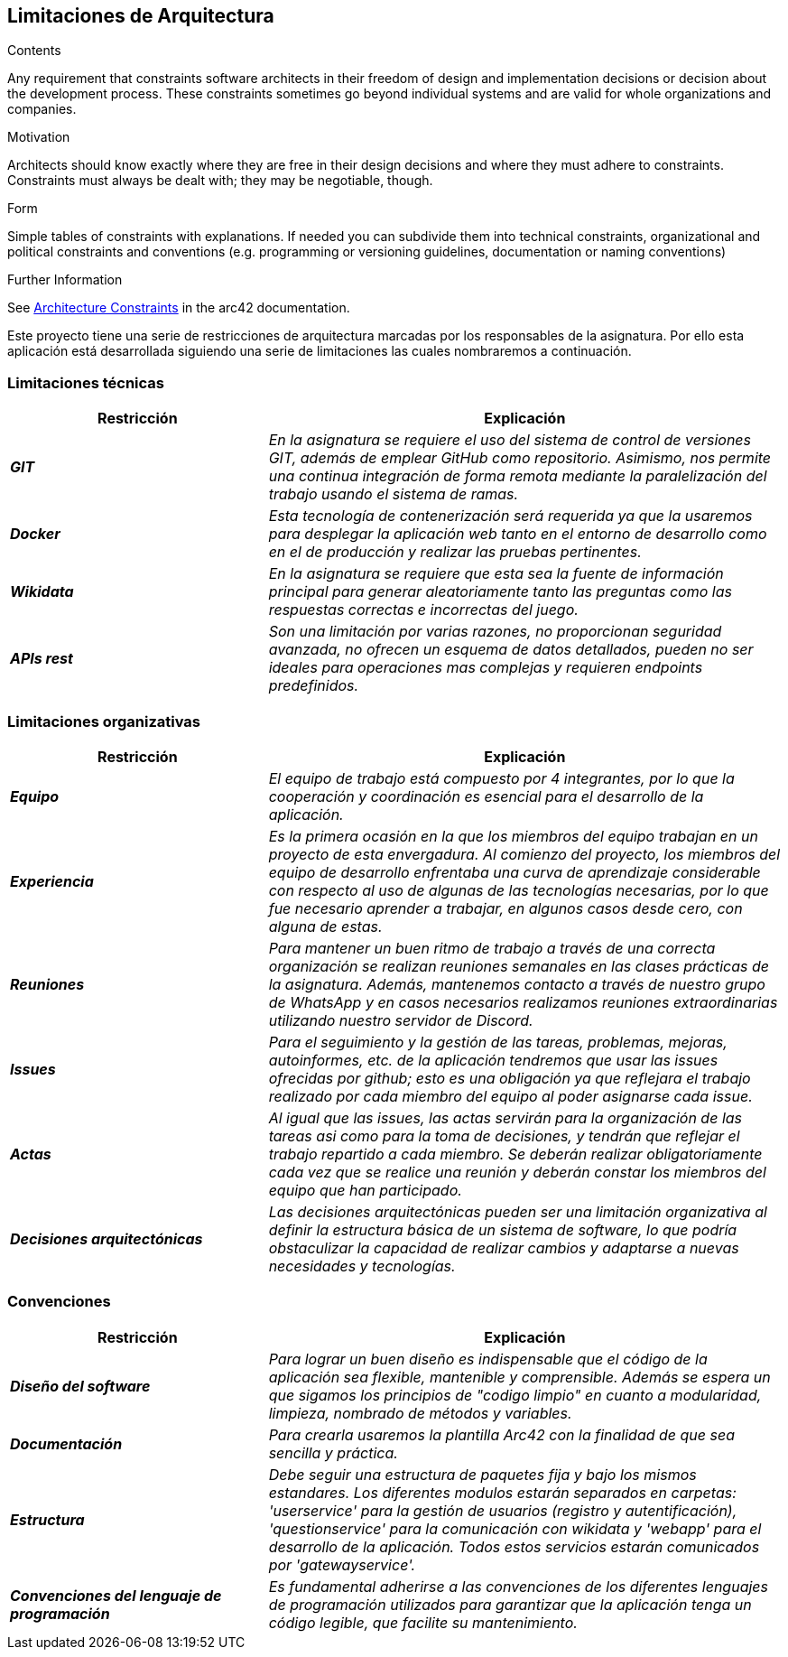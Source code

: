ifndef::imagesdir[:imagesdir: ../images]

[[section-architecture-constraints]]
== Limitaciones de Arquitectura


[role="arc42help"]
****
.Contents
Any requirement that constraints software architects in their freedom of design and implementation decisions or decision about the development process. These constraints sometimes go beyond individual systems and are valid for whole organizations and companies.

.Motivation
Architects should know exactly where they are free in their design decisions and where they must adhere to constraints.
Constraints must always be dealt with; they may be negotiable, though.

.Form
Simple tables of constraints with explanations.
If needed you can subdivide them into
technical constraints, organizational and political constraints and
conventions (e.g. programming or versioning guidelines, documentation or naming conventions)


.Further Information

See https://docs.arc42.org/section-2/[Architecture Constraints] in the arc42 documentation.

****

Este proyecto tiene una serie de restricciones de arquitectura marcadas por los responsables de la asignatura. 
Por ello esta aplicación está desarrollada siguiendo una serie de limitaciones las cuales nombraremos a continuación.

=== Limitaciones técnicas

[cols="e,2e" options="header"]
|===
|Restricción |Explicación

|*GIT*
|_En la asignatura se requiere el uso del sistema de control de versiones GIT, además de emplear GitHub como repositorio. Asimismo, nos permite 
una continua integración de forma remota mediante la paralelización del trabajo usando el sistema de ramas._

|*Docker*
|_Esta tecnología de contenerización será requerida ya que la usaremos para desplegar la aplicación web tanto en el entorno de desarrollo como en el de producción
y realizar las pruebas pertinentes._

|*Wikidata*
|_En la asignatura se requiere que esta sea la fuente de información principal para generar aleatoriamente tanto las preguntas como las respuestas correctas e incorrectas del juego._

|*APIs rest*
|_Son una limitación por varias razones, no proporcionan seguridad avanzada, no ofrecen un esquema de datos detallados, pueden no ser ideales para
operaciones mas complejas y requieren endpoints predefinidos._
|===

=== Limitaciones organizativas

[cols="e,2e" options="header"]
|===
|Restricción |Explicación

|*Equipo* 
|_El equipo de trabajo está compuesto por 4 integrantes, por lo que la cooperación y coordinación es esencial 
para el desarrollo de la aplicación._

|*Experiencia*
|_Es la primera ocasión en la que los miembros del equipo trabajan en un proyecto de esta envergadura. Al comienzo del proyecto, los miembros del equipo de desarrollo 
enfrentaba una curva de aprendizaje considerable con respecto al uso de algunas de las tecnologías necesarias, por lo que fue necesario aprender a trabajar, en algunos casos desde cero,
con alguna de estas._

|*Reuniones*
|_Para mantener un buen ritmo de trabajo a través de una correcta organización se realizan reuniones semanales en las clases prácticas de la asignatura. Además, mantenemos contacto
a través de nuestro grupo de WhatsApp y en casos necesarios realizamos reuniones extraordinarias utilizando nuestro servidor de Discord._

|*Issues*
|_Para el seguimiento y la gestión de las tareas, problemas, mejoras, autoinformes, etc. de la aplicación tendremos que usar las issues ofrecidas por github; esto es una obligación ya
 que reflejara el trabajo realizado por cada miembro del equipo al poder asignarse cada issue._

|*Actas*
|_Al igual que las issues, las actas servirán para la organización de las tareas asi como para la toma de decisiones, y tendrán
 que reflejar el trabajo repartido a cada miembro. Se deberán realizar obligatoriamente cada vez que se realice una reunión y deberán constar los miembros del
 equipo que han participado._

|*Decisiones arquitectónicas*
|_Las decisiones arquitectónicas pueden ser una limitación organizativa al definir la estructura básica de un sistema de software, lo que podría obstaculizar la capacidad de realizar cambios y adaptarse a nuevas necesidades y tecnologías._

|===

=== Convenciones

[cols="e,2e" options="header"]
|===
|Restricción |Explicación

|*Diseño del software*
|_Para lograr un buen diseño es indispensable que el código de la aplicación sea flexible, mantenible y comprensible. Además se espera un que sigamos los principios de "codigo limpio"
en cuanto a modularidad, limpieza, nombrado de métodos y variables._

|*Documentación*
|_Para crearla usaremos la plantilla Arc42 con la finalidad de que sea sencilla y práctica._

|*Estructura*
|_Debe seguir una estructura de paquetes fija y bajo los mismos estandares. Los diferentes modulos estarán separados en carpetas: 'userservice' para la gestión de
usuarios (registro y autentificación), 'questionservice' para la comunicación con wikidata y 'webapp' para el desarrollo de la aplicación. Todos estos 
servicios estarán comunicados por 'gatewayservice'._

|*Convenciones del lenguaje de programación*
|_Es fundamental adherirse a las convenciones de los diferentes lenguajes de programación utilizados para garantizar que la aplicación tenga un código legible, 
que facilite su mantenimiento._


|===

